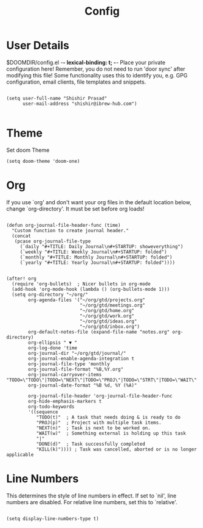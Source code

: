 #+TITLE: Config
#+PRIORITIES: header-args :tangle config.el

* User Details
$DOOMDIR/config.el -*- lexical-binding: t; -*-
Place your private configuration here! Remember, you do not need to run 'door
sync' after modifying this file!
Some functionality uses this to identify you, e.g. GPG configuration, email
clients, file templates and snippets.

#+begin_src elisp

(setq user-full-name "Shishir Prasad"
      user-mail-address "shishir@ibrew-hub.com")

#+end_src

* Theme
Set doom Theme
#+begin_src elisp
(setq doom-theme 'doom-one)
#+end_src
* Org
If you use `org' and don't want your org files in the default location below,
change `org-directory'. It must be set before org loads!
#+begin_src elisp

(defun org-journal-file-header-func (time)
  "Custom function to create journal header."
  (concat
   (pcase org-journal-file-type
     (`daily "#+TITLE: Daily Journal\n#+STARTUP: showeverything")
     (`weekly "#+TITLE: Weekly Journal\n#+STARTUP: folded")
     (`monthly "#+TITLE: Monthly Journal\n#+STARTUP: folded")
     (`yearly "#+TITLE: Yearly Journal\n#+STARTUP: folded"))))


(after! org
  (require 'org-bullets)  ; Nicer bullets in org-mode
  (add-hook 'org-mode-hook (lambda () (org-bullets-mode 1)))
  (setq org-directory "~/org/"
        org-agenda-files '("~/org/gtd/projects.org"
                           "~/org/gtd/meetings.org"
                           "~/org/gtd/home.org"
                           "~/org/gtd/work.org"
                           "~/org/gtd/ideas.org"
                           "~/org/gtd/inbox.org")
        org-default-notes-file (expand-file-name "notes.org" org-directory)
        org-ellipsis " ▼ "
        org-log-done 'time
        org-journal-dir "~/org/gtd/journal/"
        org-journal-enable-agenda-integration t
        org-journal-file-type 'monthly
        org-journal-file-format "%B,%Y.org"
        org-journal-carryover-items "TODO=\"TODO\"|TODO=\"NEXT\"|TODO=\"PROJ\"|TODO=\"STRT\"|TODO=\"WAIT\"|TODO=\"HOLD\""
        org-journal-date-format "%B %d, %Y (%A)"

        org-journal-file-header 'org-journal-file-header-func
        org-hide-emphasis-markers t
        org-todo-keywords
        '((sequence
           "TODO(t)"  ; A task that needs doing & is ready to do
           "PROJ(p)"  ; Project with multiple task items.
           "NEXT(n)"  ; Task is next to be worked on.
           "WAIT(w)"  ; Something external is holding up this task
           "|"
           "DONE(d)"  ; Task successfully completed
           "KILL(k)")))) ; Task was cancelled, aborted or is no longer applicable
#+end_src

* Line Numbers
This determines the style of line numbers in effect. If set to `nil', line
numbers are disabled. For relative line numbers, set this to `relative'.

#+begin_src elisp

(setq display-line-numbers-type t)

#+end_src
